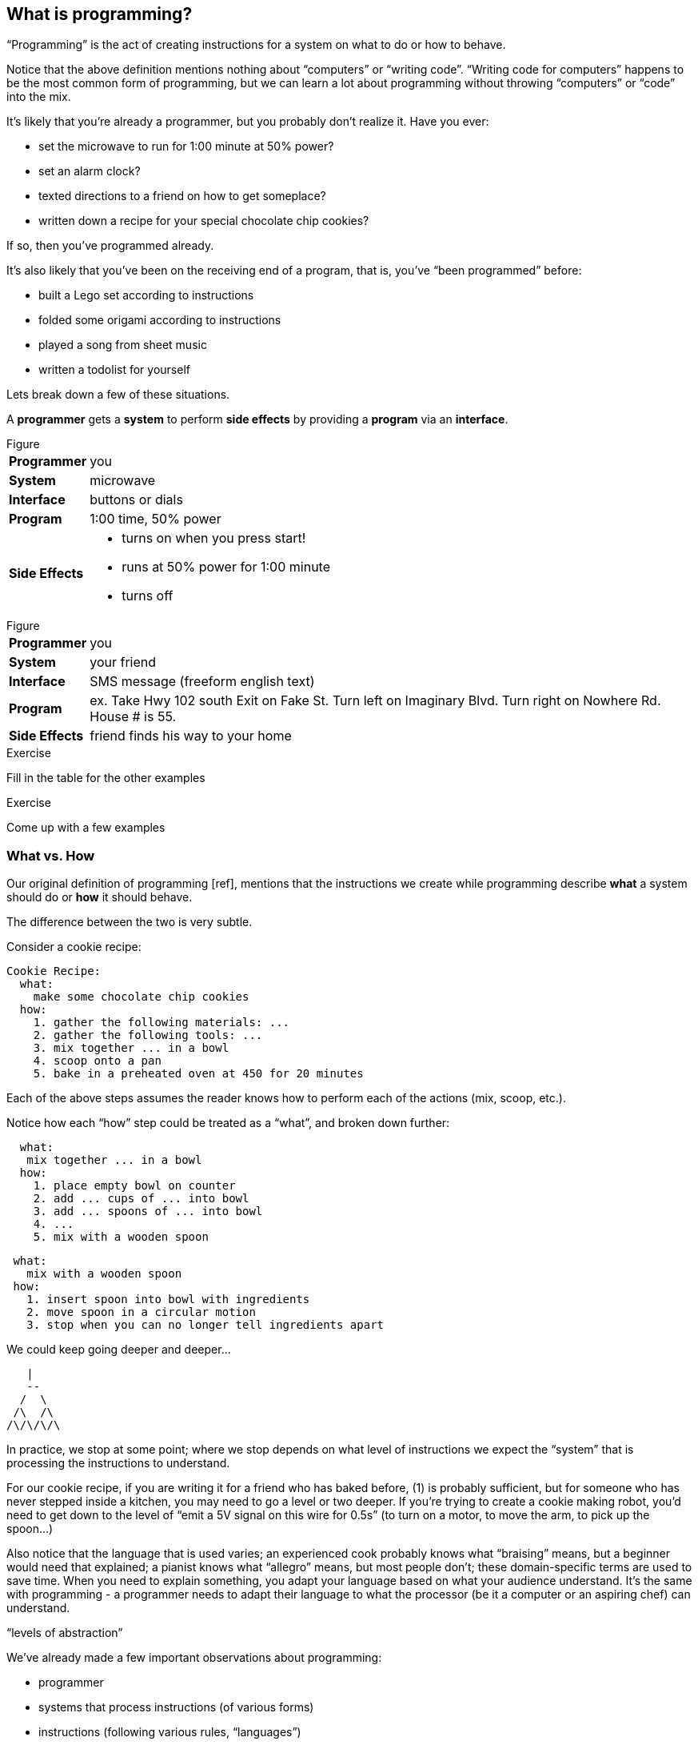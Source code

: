== What is programming?

“Programming” is the act of creating instructions for a system on what to do or how to behave.

Notice that the above definition mentions nothing about “computers” or “writing code”. “Writing code for computers” happens to be the most common form of programming, but we can learn a lot about programming without throwing “computers” or “code” into the mix.

It's likely that you're already a programmer, but you probably don't realize it. Have you ever:

  - set the microwave to run for 1:00 minute at 50% power?
  - set an alarm clock?
  - texted directions to a friend on how to get someplace?
  - written down a recipe for your special chocolate chip cookies?

If so, then you've programmed already.

It's also likely that you've been on the receiving end of a program, that is, you've “been programmed” before:

 - built a Lego set according to instructions
 - folded some origami according to instructions
 - played a song from sheet music
 - written a todolist for yourself
// (whoah... programming yourself)

Lets break down a few of these situations.

// TODO: segway

A *programmer* gets a *system* to perform *side effects* by providing a *program* via an *interface*.

// TODO: explain each concept

.Figure
[horizontal]
*Programmer*::
  you
*System*::
  microwave
*Interface*::
  buttons or dials
*Program*::
  1:00 time, 50% power
*Side Effects*::
  - turns on when you press start!
  - runs at 50% power for 1:00 minute
  - turns off

.Figure
[horizontal]
*Programmer*::
  you
*System*::
  your friend
*Interface*::
  SMS message (freeform english text)
*Program*::
  ex.
    Take Hwy 102 south
    Exit on Fake St.
    Turn left on Imaginary Blvd.
    Turn right on Nowhere Rd.
    House # is 55.
*Side Effects*::
  friend finds his way to your home

--
.Exercise
Fill in the table for the other examples
--

--
.Exercise
Come up with a few examples
--
// football coach writing down a play
// scriptwriter writing a movie script
// drug prescriptions
// ikea instructions
// how-to guides


=== What vs. How

Our original definition of programming [ref], mentions that the instructions we create while programming describe *what* a system should do or *how* it should behave.

The difference between the two is very subtle.

Consider a cookie recipe:

```
Cookie Recipe:
  what:
    make some chocolate chip cookies
  how:
    1. gather the following materials: ...
    2. gather the following tools: ...
    3. mix together ... in a bowl
    4. scoop onto a pan
    5. bake in a preheated oven at 450 for 20 minutes
```

Each of the above steps assumes the reader knows how to perform each of the actions (mix, scoop, etc.).

Notice how each “how” step could be treated as a “what”, and broken down further:

```
  what:
   mix together ... in a bowl
  how:
    1. place empty bowl on counter
    2. add ... cups of ... into bowl
    3. add ... spoons of ... into bowl
    4. ...
    5. mix with a wooden spoon
```

```
 what:
   mix with a wooden spoon
 how:
   1. insert spoon into bowl with ingredients
   2. move spoon in a circular motion
   3. stop when you can no longer tell ingredients apart
```

We could keep going deeper and deeper...

    |
    --
   /  \
  /\  /\
 /\/\/\/\

In practice, we stop at some point; where we stop depends on what level of instructions we expect the “system” that is processing the instructions to understand.

For our cookie recipe, if you are writing it for a friend who has baked before, (1) is probably sufficient, but for someone who has never stepped inside a kitchen, you may need to go a level or two deeper. If you're trying to create a cookie making robot, you'd need to get down to the level of “emit a 5V signal on this wire for 0.5s” (to turn on a motor, to move the arm, to pick up the spoon...)

Also notice that the language that is used varies; an experienced cook probably knows what “braising” means, but a beginner would need that explained; a pianist knows what “allegro” means, but most people don't; these domain-specific terms are used to save time. When you need to explain something, you adapt your language based on what your audience understand. It's the same with programming - a programmer needs to adapt their language to what the processor (be it a computer or an aspiring chef) can understand.

// TODO segway...

“levels of abstraction”

// TODO expand

We've already made a few important observations about programming:


// TODO need a good word for "programmable system"

// TODO clean up:

 - programmer
 - systems that process instructions (of various forms)
 - instructions (following various rules, “languages”)
 - instructions can be written at various levels of abstraction
      a “what” broken down into a number of “how” steps
      or, a group of “how” steps “abstracted” into a “what”
 - a programmer needs to know what the system understands to be able to create instructions for the system

The last observation is especially important. To program a system, you must know what a system can do and what instructions it understands. Most of programming is learning about various systems that can be programming and _then_ applying that knowledge to make those systems do what you want.

=== Chapter Title

There are hundreds of different kinds of “computers” (desktops, laptops, tablets, phones, watches, cars, refrigerators), and each is composed of hundreds of interoperating systems. (ref appendix: down the computer rabbit hole)
Fortunately, much of what programming entails is transferable between different programmable systems.

In this book, you'll be learning the basics of “how to program”, or perhaps more accurately, to learn to “think like a programmer”.

What you will be programming, and the language you'll be programming in doesn't really matter. But... in order to teach you how to program (in general), this book will also teach you how to program web applications with a real, practical programming language: Clojure [ref: .
<<_why_clojure>>].

But before we start learning Clojure proper, let's make a few more observations about systems and instructions using a simple made-up system.

=== Instructions and Abstraction II

We write programs to solve a certain *problem* using a certain *system*. The system we choose contrains us in the way we can program it, and the problem we choose constrains in the way we solve it.

Our program is the mediator between these two domains (the “problem” domain and the “solution” domain) and will often be made of many layers (of abstraction, as we had learned in the previous chapter).

Here is a Pacman-bot system:

// TODO more intro to system

.Figure
image::figures/pacmanbot-system-board.svg[]

Let's take the role of designers of this system. As the designers, we want to provide other people the ability to program Pacman-bot to move around the board (presumably to get the Cherry and avoid the Ghosts, but who knows what people will come up with). How might we allow people to program Pacman-bot?

--
.Exercise
Try to come up with a set of instructions that someone else could use to instruct pacman-bot to move around the board.
--

--
.Exercise
Test it out on yourself (or a friend) to make sure that Pacman could get from any one place to any other place using the instructions.
--




Here are a few possible sets:

[cols="1,3a,5a",options="header"]
|===
| Set
| Instructions
| Sample Program

| A
|
----
forward back left right
----
|
// TODO: actually get to cherry
----
forward
forward
left
left
forward
right
forward
----

| B
|
----
up down left right
----
|
----
//TODO
----


| C
|
----
^ v < >
----
|
----
^>>>>>^>v>>>
----

| D
|
----
forward rotate-right
----
|
----
//TODO
TODO
----


| E
|
----
nX eX wX sX
----
(where X is the number of times to repeat the preceding direction)
|
----
n5w2n5
----

| F
|
----
(goto! x y)
----
(where x and y are integers corresponding to the row and column, respectively)
|
----
//TODO
TODO
----

| G
|
----
(find! object)
----
(where object is one of: cherry or ghost)
|
----
(find! cherry)
----

| H
|
----
go!
----
(which makes the bot go to the cherry)
|
----
go!
----
|===

What we've come up with are programming languages! They are very limited, but, yes, they are programming languages. (Now you can tell your friends that not only can you program, but you've _designed_ a programming language!)

(Also worth noting: all the examples above are text-based instruction languages, but you could also have come up with visual instruction systems (drawing a map, using colors, using pictograms), a sound-based system, a hand gesture system... anything)

Lets try using each language to get pacman-bot to the cherry based on the board in [figure x]:

--
.Exercise
Try doing it with the other sets.
--

A few things to notice:

 - there's more than one possible way to define an instruction set for a given system
 - some instruction sets require more explanation (“documentation”) than others
 - some instruction sets are easier than others to solve a problem with
 - some instruction sets result in more instructions than others (but might be easier to solve the problem with)
 - some instruction sets are harder than others to read after the fact (but maybe easier to solve the problem with)
 - given an instruction set, there's more than one way to solve a problem
 - instruction sets aren't enough, a language must also define how instructions are to be combined (and as programmers, we must understand not just what instructions are available, but how they can be combined)

Later in this book we will be learning about the Clojure language and all the instructions it supports and how we can combine them to solve problems.

Before we move on from pacman-bot, let's try the following: can we convert between the different pacman-bot languages? If someone gave us pacman-bot that only understood Language X (`v>^<`) could we still program pacman-bot to understand a Language Y program (`n5e3w1`)? If `v>^<` are the only instructions that Language X allows, then the answer is “no”, at least not directly, but we could write another system that could convert from Language Y to Language X. It might look something like this:

----
nX means repeat "^" X times
wX means repeat "<" X times
eX means repeat ">" X times
sX means repeat "v" X times
----

Can you see how the rules above would allow us to convert from `n5e3w1` to `^^^^^>>><`?

// TODO will need to add an extra step here, jumping all the way to goto is too fast

Now how about converting from Language Z `(goto! x y)` to Language Y `v>^>`? Ponder that for a moment.

Hmmm...

We have a problem. In order to make pacman-bot follow the `(goto! 1 3)` instruction using the `v>^<` instructions, we need to know where pacman-bot is before we give him the command. Before, with Language X, we were able to blindly convert from one language to another, but this time, we need some information first (pacman-bot's starting location).

// TODO start with an actual example, before the pacmanX variables

// TODO add X and Y columns labeled
image::figures/pacmanbot-system-board.svg[]

In our pacmanbot-system, pacmanbot's location is at `(x,y) = (3,4)`.

Lets refer to pacman bot's starting location as pacmanX and pacmanY (so, for figure1 we would say that pacmanX is 3 and pacmanY is 4).

Now, back to our problem: how do we go from an instruction like `(goto! 1 3)` to `v>^<` style instructions? (knowing that pacman-bot starts at `pacmanX` and `pacmanY`)

--
.Exercise
Try to come up with some rules to make the conversion possible. Use any words you want. It might take a little more math this time.
--

One way we could write down the rules could be:

----
given pacmanX is some number indicating pacman-bot's starting X position
given pacmanY is some number indicating pacman-bot's starting Y position

(goto! targetX targetY) means:
   if targetX is greater than pacmanX:
      repeat ">" (targetX - pacmanX) times
   if targetX is less than pacmanX:
      repeat "<" (pacmanX - targetX) times
   if targetY is greater than pacmanY:
      repeat "v" (targetY - pacmanY) times
   if targetY is less than pacmanY:
      repeat "^" (pacmanY - targetY) times
----

--
.Exercise
Follow the rules above to convert from `(goto! 2 4)` to `v>^<` instructions, given that pacman-bot starts at his location in Figure 1: [3, 5]. Got it? Now, follow the `v>^<` instructions to make sure our conversion did things correctly. Does it work?
--

Our `goto!` command depends on pacman-bot's initial position (`pacmanX` and `pacmanY`), which we could also say is pacman-bots “initial state”.
The command also needs to be given the `targetX` and `targetY`, which are pacman-bot's final target position (or “end state”). We can think of our `goto!` command as “taking pacman-bot from some initial state to some target state.”

What if we wanted to implement Language Z now `(find! object)`?

First off... we need some extra information.  Whereas before, we were given the location to go to as part of the instructions, ex. `(goto! 2 4)`, now we will be given an object, either the cherry or the ghost, so we will need to know their locations. Lets call the cherry's location `cherryX` and `cherryY`, and the ghost's location `ghostX` and `ghostY`.

We could implement the `(find! object)` command as follows:

----
pacmanX, pacmanY, cherryX, cherryY, ghostX, ghostY are the X Y position of pacman, cherry and ghost

(find! object) means:
   if object is cherry:
     if cherryX is greater than pacmanX:
        repeat ">" (cherryX - pacmanX) times
     if cherryX is less than pacmanX:
        repeat "<" (pacmanX - cherryX) times
     if cherryY is greater than pacmanY:
        repeat "v" (cherryY - pacmanY) times
     if cherryY is less than pacmanY:
        repeat "^" (pacmanY - cherryY) times
   if object is ghost:
     if ghostX is greater than pacmanX:
        repeat ">" (ghostX - pacmanX) times
     if ghostX is less than pacmanX:
        repeat "<" (pacmanX - ghostX) times
     if ghostY is greater than pacmanY:
        repeat "v" (ghostY - pacmanY) times
     if ghostY is less than pacmanY:
        repeat "^" (pacmanY - ghostY) times
----

Our instructions here are very similar to what we had before with `(goto! x y)`. They're also very repetitive.

What if we could just use `(goto! x y)` inside of our `(find! object)` command? What might that look like?

--
.Exercise
Try to rewrite our `find!` command using `goto!`.
--


Here's what we might end up with:

----
given we have pacmanX, pacmanY, cherryX, cherryY, ghostX, ghostY as defined before

given we have `goto!` as defined before

(find! object) means:
  if object is cherry:
    (goto! cherryX cherryY)
  if object is ghost:
    (goto! ghostX ghostY)
----

Bam! That's all we need. Ponder it for a moment.

What we've done is pretty impressive. We've written rules so we can convert from `(find! object)` to `(goto! x y)` to `v>^<` style instructions.

Another way to think about it, is that we've written instructions at “different levels of abstractions” (from chapter 1, remember?)

  find!
   |
 goto!
/ | | \
v > ^ <


Later, we'll learn that the `find!` and `goto!` commands we defined would typically be called “functions”. `v`, `>`, `^` and `<` could also be called “functions”, except in our examples, `v>^<` were provided to us by the pacman-bot system, while `find!` and `goto!` we created ourselves.

Defining “functions” that call other “functions” (...that call other “functions”, that call other “functions”...) is one of the primary activites of “real world” programming.



=== Functions

One thing to notice about the functions we made up in the previous chapter is that some of them require some information to be passed in, while others could be written on their own (for example, `goto` needed an `X` and `Y`, while `v` did not). We can think of those values as “inputs” to the functions (later we'll also hear them called “parameters”, but for now, lets stick to “inputs”).

With our pacman-bot system, we had an initial state (the positions of pacman-bot, the cherry and the ghost) and our `goto!` and `find!` function would change (or “transition”) the state into a new state by moving pacman-bot to a new location.

// TODO: clarify what is meant by state

|===
| State of Pacman-bot System | Example
| position of pacman | (2,3)
| position of ghost  | (3,5)
| position of cherry | (4,6)
|===


// TODO describe another system,
// BASKETBALL
//	position of all players (and their team)
//		orientation
//	position of the goals
//	size of the court
//	position of the ball
//	points of each team
//	# of fouls
//	time

// TODO add function examples for side effects (shoot!) and not side effects (team-of :bob) (time-up?)



--
.Exercise

Pick your favorite board game or card game. What information do you need to describe the entire state?

--


We can say that our `goto!` and `find!` functions have “side effects” (ie. running them causes a change in the state of the system)

// TODO a bit more on side effects

Can we have functions without “side effects”? Would that ever be useful in a language?

What if... we had functions, which, instead of changing the system state, could just “return” the value of some calculation. For example:

----
(subtract x y) means:
  return the result of subtracting y from x (ie. x - y)
----

If we were to write `(subtract 5 2)` it would “return” `3`.

If we defined:

----
(divide x y) means:
  return the result of dividing x and y (ie. x / y)
----

Then, `(divide 15 5)` would “return” `3`.

We can think of the “return” values of a function as the “output” of the function.

// [diagram]

Could we maybe allow for the output of a function to be used as an input? Perhaps we could write something like this:

----
(divide 21 (subtract 8 1))
----

...which we would say “returns” `3` because: `(subtract 8 1)` returns `7`, and `(divide 21 7)` returns `3`.

This is getting interesting.

Perhaps we could write a function that combines our `divide` and `subtract` functions?

How about a function to calculate the slope of a line:
// TODO diagram, math notation

----
(slope x1 y1 x2 y2) means:
  return the result of:  (divide (subtract y2 y1) (subtract x2 x1))
----


Instead of changing the state of some surrounding system, our `divide`, `subtract` and `slope` functions are just “returning” values. What's the use of these “returned values”? To use as “inputs” to other functions!

Presumably, at some point, we would want some side effects (say, like, printing out the result of a calculation to the screen), but, we could probably get a lot done just with functions that don't change state.

(Read this later: Appendix X: Avoiding State)

In the future, we will refer to functions that don't change state as “pure” functions, and ones that do as “stateful” or “impure” functions.

// TODO: add exercise, list a bunch of functions, have reader identify if they are pure or stateful

// TODO: analogy from math
// TODO: analogy from Excel

// TODO reveal using of ! to indicate stateful function

==== Title

We can now think of functions as a type of instructions that a system understands, which optionally take some inputs, optionally return some values, and optionally change some state:

// TODO: label diagram

image::figures/a-function.svg[]

There are some functions that a system provides for us (like `v>^<` from our pacman-bot example) and others that we write ourselves, using the system functions, to make our lives easier (like `goto!` and `slope`).

We can now think of a “program” as a function of functions (...of functions ...of functions):

image::figures/function-of-functions.svg[]

// TODO: add state to diagam

Like the functions inside of it, the “program” function may take some input, change state, and return some output.

For example, a simple program could take in a number and two currencies and return you the result of converting from one currency to another based on today's exchange rate. A more complicated program might take some input (say, mouse clicks and keyboard button presses) and change the display of the screen to let you play a game.

We're almost ready to starting learning Clojure proper, we just have one more concept to cover: “data”.


// TODO add some exercises for this section

=== Data

Let's think back to our `find!` “program”/“function” that we wrote for the pacman-bot system.

// TODO show the find function here

---
(find! object) means:
  if object is cherry:
    (goto! cherryX cherryY)
  if object is ghost:
    (goto! ghostX ghostY)
---

`find!` would take an object as input (cherry or ghost) and change the state of the pacman-bot system so that pacman-bot would end up in the same position as the specified object. It would make use of the `v><^` functions, which were provided by the system. It also needed to know the positions of pacman-bot, the cherry and the ghost (which were provided by the system as `pacmanX`, `cherryX`, `ghostX`...)

The input object and the positions pacman-bot, the cherry and the ghost were all pieces of information that our `find!` program needed to function. We refer to these kinds of pieces of information, in a broad sense, as “data”.

Real world programs deal with a lot of data -- lists of friends, blog posts, photos, addresses of businesses -- and as a programmer, much of what you will be doing is transforming, combining, seperating and recombining data (using functions!).

In our programs, data will be used in various ways:

  - as inputs into our program (ex. a stream of Twitter updates), so that we can write one program and use it with different sets of data
  - passed into functions and returned from functions
  - to represent the state of the system (ex. the positions of the objects in our pacman-bot system)
  - as a “hardcoded” reference to help our programs do what they need to do (for example, a table to from months-of-the-year in english to their numerical equivalents)

There are infinite kinds of data we might want to handle in a program, but, it turns out, we can represent almost any kind of information using a few simple building blocks:

==== Primitive Values

Primitive values are the simplest forms of data; you can think of them as the atoms of the programming world. They include numbers (such as `1` and `1.5`), “strings” (which represent text, such as `"hello"` and `"goodbye"`) and other types of things called “booleans”, “keywords” and “nil”. Let's take a look at each.

===== Numbers

A “number” is a numerical values. Clojure, which is the language we'll be using for the rest of this book understands three kinds of numbers:

Integers (ex. `25`)

Decimals (ex. `23.234`) (also called “doubles”, “floats”, and “longs” in some languages)

Fractions (ex. `7/23`)

From now on, we'll refer to all three of these forms as “numbers”.

===== Strings

A “string” represents text. It can be a single character: `"a"`, a word: `"elephant"`, a sentence: `"This is a string"`, or the entire corpus of Shakespeare's works: (uhhh... to save space, we'll skip the example for this one).

In Clojure, as in most programming languages, strings are written with quotation marks around them, like so: `"hello again!"`. The quotation marks are necessary to help differentiate strings from names of functions in our program (so, `goto!` would be the function, while `"goto!"` would just be the text).  In a similar vein, `2` is the number 2, while `"2"` is a string - they are completely different things, as far as Clojure is concerned.

===== Booleans

A “boolean” is a fancy programmer term for the concepts of “true” and “false”. In Clojure, that's exactly how we write them: `true` and `false`. They come in handy for representing certain information (ex. is John late? -> `true`), as results of comparisons (ex. is 3 greater than 5? -> `false`) and as return values from functions (ex. `(even? 5)` -> `false`).

Just to make it super clear, `true` is not the same things as `"true"` (the first is a boolean, the second is a string).

===== nil

“nil” is a special value that represents the “lack of a value” or “nothingness”. In math, that honor is usually bestowed to `0`, but because `0` is already number, it ends up being very useful to have a way to say “nothing”. In Clojure, you can write it simply as `nil`.

// TODO: give an example

===== keywords

A “keywords” is a label that is used in our programs to help us name things (we'll see them very soon in maps). For example, we might have a program that deals with colors, which we could represent in Clojure with keywords as so: `:red`, `:white`, `:green`, `:purple`. Keywords start with a colon (`:`).

Keywords might seem similar to strings (and in some languages, there are no keywords), but they're not meant to be “broken down” like strings; with a string, we might ask for the 10th character, or count the number of characters, or count the number of words, or split a string into seperate words -- these operations can't be done with keywords. Strings can be thought of as a “collection of characters” while keywords are just a handy label to use in our programs.

If the distinction is confusing, don't worry about it. If you use strings instead of keywords, your programs will still work.

==== compound values

Primitive values are nice, but we often need to deal with collections of values, and that's where “vectors” and “maps” come in. If primitive values were the atoms of the programming world, then “compound values” are the molecules.

===== vectors

A “vector” is an ordered lists of values. In Clojure, we represent a vector by listing values in between square brackets (`[]`). For example, here is a vector of numbers: `[10 4 2 6]`, and here is a vector of strings and numbers: `[1 "hello" 4 "goodbye"]`.

In other languages, you may also hear vectors referred to as “lists”, “arrays” or “sequences”.

Being able to store values in lists ends up being very, very useful. Vectors will also allow us to add values to them, remove values, do something for each value inside, and retrieve values based on their position.

Vectors can also contain non-primitive values, such as other vectors: `[1 2 3 ["four" [:five]]]`

===== maps

A “maps” is like a real-world dictionary; it contains a list of “keys”, each of which correponds to a certain “value”. In a real-world dictionary, the “keys” are the words and the “values” are the definitions.

Here is an example of an (abridged) real-world dictionary in Clojure, written as a map of strings to strings:

----
{ "Chair"  "A piece of furniture used for sitting."
  "Orange" "A citrus fruit or color."
  "Guitar" "A musical instrument." }
----

Just as with a real-world dictionary, we can lookup the corresponding definition (“value”) to a word (“key”). We could do this by writing: `(dictionary "chair")` which would return `"A piece of furniture used for sitting"`.

Maps end up being useful for representing lots of different real world data, such as people: `{ :name "Bob" :age 23 }` or places: `{ :name "Ghost Town" :population 0 }`

Maps can have any values as “keys” and any values as “values”. This is a totally legitimate map:

----
{ [1 2] "one two"
  :three "three"
  {} nil }
----


==== other types

There are more types in Clojure than mentioned here, but these ones will do for now, and we'll see the others in the future (notably: “sets”, “datetimes” and “uuids”).


// TODO aside: mention different naming conventions, camel case, snake case, kebab-case


==== putting things together

Now that we know various kinds of values that we can work with, let's represent some non-trivial data using them.

How might we represent the countries of the world, their areas, populations and capital cities?

Here's one way:

----
[
  { :name "Canada"
    :population 1234
    :area 4567
    :capital "Toronto"
    :cities [{:name "Toronto"
              :area 456
              :population 1252}
             {:name "Montreal"
              :area 512
              :population 1262}]}

  { :name "China"
    :population 2345
    :area 5678
    :capital "Beijing"
    :cities [{:name "Beijing"
              :area 123
              :population 1235}
             {:name "Shanghai"
              :area 456
              :population 542}]}

  ...
]
----

// TODO add another example

//TODO: things that are fixed (don't change) cosntants aren't tpyically part of state

--
.Exercise
Try coming up with ways of representing the following data sets:

  - a contact list (each with names, an email and multiple phone numbers)
  - the pacman-bot system
  - the system you came up with in <previous chapter exercise>
  - a count of how many times each letter occurs in a piece of text
// - a basketball game
--


// TODO derived values

--
.Exercise

  - a shopping receipt
--



// TODO transformations

